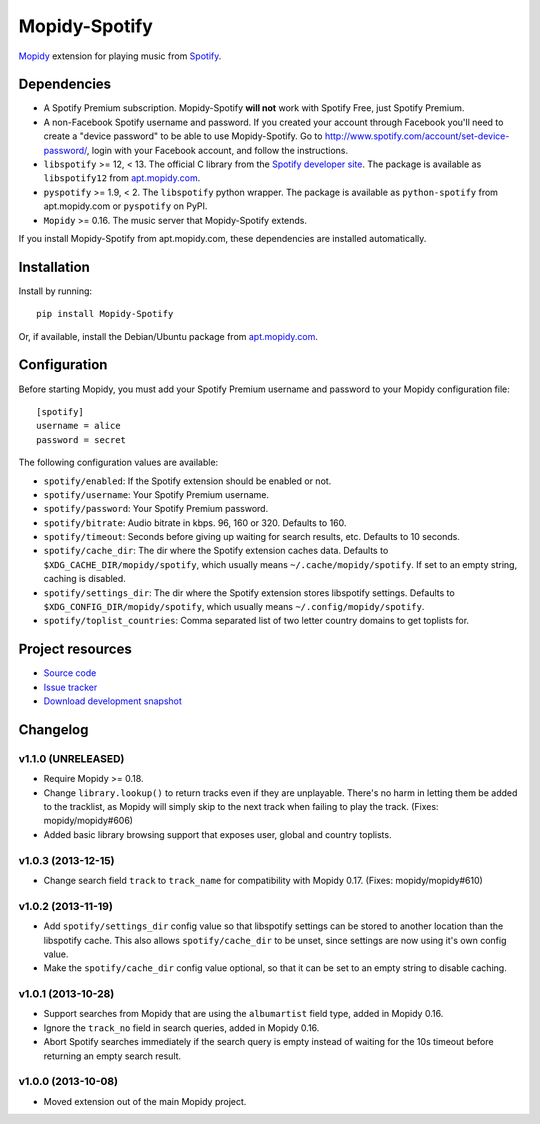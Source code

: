 **************
Mopidy-Spotify
**************

.. image:: https://pypip.in/v/Mopidy-Spotify/badge.png
    :target: https://pypi.python.org/pypi/Mopidy-Spotify/
    :alt: Latest PyPI version

.. image:: https://pypip.in/d/Mopidy-Spotify/badge.png
    :target: https://pypi.python.org/pypi/Mopidy-Spotify/
    :alt: Number of PyPI downloads

.. image:: https://travis-ci.org/mopidy/mopidy-spotify.png?branch=master
    :target: https://travis-ci.org/mopidy/mopidy-spotify
    :alt: Travis CI build status

.. image:: https://coveralls.io/repos/mopidy/mopidy-spotify/badge.png?branch=master
   :target: https://coveralls.io/r/mopidy/mopidy-spotify?branch=master
   :alt: Test coverage

`Mopidy <http://www.mopidy.com/>`_ extension for playing music from
`Spotify <http://www.spotify.com/>`_.


Dependencies
============

- A Spotify Premium subscription. Mopidy-Spotify **will not** work with Spotify
  Free, just Spotify Premium.

- A non-Facebook Spotify username and password. If you created your account
  through Facebook you'll need to create a "device password" to be able to use
  Mopidy-Spotify. Go to http://www.spotify.com/account/set-device-password/,
  login with your Facebook account, and follow the instructions.

- ``libspotify`` >= 12, < 13. The official C library from the `Spotify
  developer site <https://developer.spotify.com/technologies/libspotify/>`_.
  The package is available as ``libspotify12`` from
  `apt.mopidy.com <http://apt.mopidy.com/>`__.

- ``pyspotify`` >= 1.9, < 2. The ``libspotify`` python wrapper. The package is
  available as ``python-spotify`` from apt.mopidy.com or ``pyspotify`` on PyPI.

- ``Mopidy`` >= 0.16. The music server that Mopidy-Spotify extends.

If you install Mopidy-Spotify from apt.mopidy.com, these dependencies are
installed automatically.


Installation
============

Install by running::

    pip install Mopidy-Spotify

Or, if available, install the Debian/Ubuntu package from `apt.mopidy.com
<http://apt.mopidy.com/>`_.


Configuration
=============

Before starting Mopidy, you must add your Spotify Premium username and password
to your Mopidy configuration file::

    [spotify]
    username = alice
    password = secret

The following configuration values are available:

- ``spotify/enabled``: If the Spotify extension should be enabled or not.
- ``spotify/username``: Your Spotify Premium username.
- ``spotify/password``: Your Spotify Premium password.
- ``spotify/bitrate``: Audio bitrate in kbps. 96, 160 or 320. Defaults to 160.
- ``spotify/timeout``: Seconds before giving up waiting for search results,
  etc. Defaults to 10 seconds.
- ``spotify/cache_dir``: The dir where the Spotify extension caches data.
  Defaults to ``$XDG_CACHE_DIR/mopidy/spotify``, which usually means
  ``~/.cache/mopidy/spotify``. If set to an empty string, caching is disabled.
- ``spotify/settings_dir``: The dir where the Spotify extension stores
  libspotify settings. Defaults to ``$XDG_CONFIG_DIR/mopidy/spotify``, which
  usually means ``~/.config/mopidy/spotify``.
- ``spotify/toplist_countries``: Comma separated list of two letter country
  domains to get toplists for.


Project resources
=================

- `Source code <https://github.com/mopidy/mopidy-spotify>`_
- `Issue tracker <https://github.com/mopidy/mopidy-spotify/issues>`_
- `Download development snapshot <https://github.com/mopidy/mopidy-spotify/tarball/master#egg=Mopidy-Spotify-dev>`_


Changelog
=========

v1.1.0 (UNRELEASED)
-------------------

- Require Mopidy >= 0.18.

- Change ``library.lookup()`` to return tracks even if they are unplayable.
  There's no harm in letting them be added to the tracklist, as Mopidy will
  simply skip to the next track when failing to play the track. (Fixes:
  mopidy/mopidy#606)

- Added basic library browsing support that exposes user, global and country
  toplists.

v1.0.3 (2013-12-15)
-------------------

- Change search field ``track`` to ``track_name`` for compatibility with
  Mopidy 0.17. (Fixes: mopidy/mopidy#610)

v1.0.2 (2013-11-19)
-------------------

- Add ``spotify/settings_dir`` config value so that libspotify settings can be
  stored to another location than the libspotify cache. This also allows
  ``spotify/cache_dir`` to be unset, since settings are now using it's own
  config value.

- Make the ``spotify/cache_dir`` config value optional, so that it can be set
  to an empty string to disable caching.

v1.0.1 (2013-10-28)
-------------------

- Support searches from Mopidy that are using the ``albumartist`` field type,
  added in Mopidy 0.16.

- Ignore the ``track_no`` field in search queries, added in Mopidy 0.16.

- Abort Spotify searches immediately if the search query is empty instead of
  waiting for the 10s timeout before returning an empty search result.

v1.0.0 (2013-10-08)
-------------------

- Moved extension out of the main Mopidy project.
